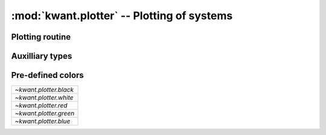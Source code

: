 :mod:`kwant.plotter` -- Plotting of systems
===========================================

.. module:: kwant.plotter


Plotting routine
----------------
.. autosummary::
   :toctree: generated/

   plot
   show
   interpolate

Auxilliary types
----------------
.. autosummary::
   :toctree: generated/

   Circle
   Polygon
   Line
   LineStyle
   Color

Pre-defined colors
------------------
+------------------------+
| `~kwant.plotter.black` |
+------------------------+
| `~kwant.plotter.white` |
+------------------------+
| `~kwant.plotter.red`   |
+------------------------+
| `~kwant.plotter.green` |
+------------------------+
| `~kwant.plotter.blue`  |
+------------------------+
